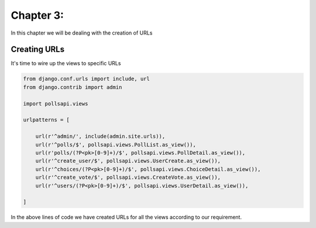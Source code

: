 Chapter 3:
===========

In this chapter we will be dealing with the creation of URLs

Creating URLs
--------------

It's time to wire up the views to specific URLs

.. code-block:: python

    from django.conf.urls import include, url
    from django.contrib import admin

    import pollsapi.views

    urlpatterns = [

        url(r'^admin/', include(admin.site.urls)),
        url(r'^polls/$', pollsapi.views.PollList.as_view()),
        url(r'polls/(?P<pk>[0-9]+)/$', pollsapi.views.PollDetail.as_view()),
        url(r'^create_user/$', pollsapi.views.UserCreate.as_view()),
        url(r'^choices/(?P<pk>[0-9]+)/$', pollsapi.views.ChoiceDetail.as_view()),
        url(r'^create_vote/$', pollsapi.views.CreateVote.as_view()),
        url(r'^users/(?P<pk>[0-9]+)/$', pollsapi.views.UserDetail.as_view()),

    ]

In the above lines of code we have created URLs for all the views according to our requirement.

